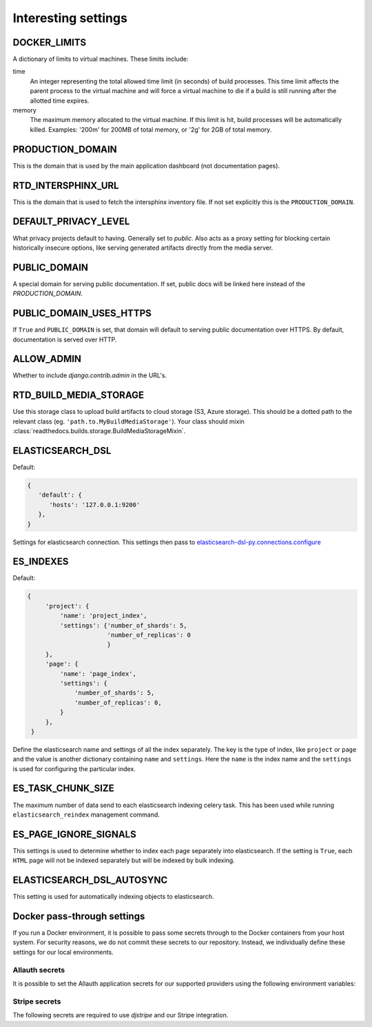 Interesting settings
====================

DOCKER_LIMITS
-------------

A dictionary of limits to virtual machines. These limits include:

time
    An integer representing the total allowed time limit (in
    seconds) of build processes. This time limit affects the parent
    process to the virtual machine and will force a virtual machine
    to die if a build is still running after the allotted time
    expires.

memory
    The maximum memory allocated to the virtual machine. If this
    limit is hit, build processes will be automatically killed.
    Examples: '200m' for 200MB of total memory, or '2g' for 2GB of
    total memory.

PRODUCTION_DOMAIN
------------------

This is the domain that is used by the main application dashboard (not documentation pages).

RTD_INTERSPHINX_URL
-------------------

This is the domain that is used to fetch the intersphinx inventory file.
If not set explicitly this is the ``PRODUCTION_DOMAIN``.

DEFAULT_PRIVACY_LEVEL
---------------------

What privacy projects default to having. Generally set to `public`. Also acts as a proxy setting for blocking certain historically insecure options, like serving generated artifacts directly from the media server.

PUBLIC_DOMAIN
-------------

A special domain for serving public documentation.
If set, public docs will be linked here instead of the `PRODUCTION_DOMAIN`.


PUBLIC_DOMAIN_USES_HTTPS
------------------------

If ``True`` and ``PUBLIC_DOMAIN`` is set, that domain will default to
serving public documentation over HTTPS. By default, documentation is
served over HTTP.


ALLOW_ADMIN
-----------

Whether to include `django.contrib.admin` in the URL's.


RTD_BUILD_MEDIA_STORAGE
-----------------------

Use this storage class to upload build artifacts to cloud storage (S3, Azure storage).
This should be a dotted path to the relevant class (eg. ``'path.to.MyBuildMediaStorage'``).
Your class should mixin :class:`readthedocs.builds.storage.BuildMediaStorageMixin`.


ELASTICSEARCH_DSL
-----------------

Default:

.. code-block:: python

   {
      'default': {
         'hosts': '127.0.0.1:9200'
      },
   }

Settings for elasticsearch connection.
This settings then pass to `elasticsearch-dsl-py.connections.configure`_


ES_INDEXES
----------

Default:

.. code-block:: python

   {
        'project': {
            'name': 'project_index',
            'settings': {'number_of_shards': 5,
                         'number_of_replicas': 0
                         }
        },
        'page': {
            'name': 'page_index',
            'settings': {
                'number_of_shards': 5,
                'number_of_replicas': 0,
            }
        },
    }

Define the elasticsearch name and settings of all the index separately.
The key is the type of index, like ``project`` or ``page`` and the value is another
dictionary containing ``name`` and ``settings``. Here the ``name`` is the index name
and the ``settings`` is used for configuring the particular index.


ES_TASK_CHUNK_SIZE
------------------

The maximum number of data send to each elasticsearch indexing celery task.
This has been used while running ``elasticsearch_reindex`` management command.


ES_PAGE_IGNORE_SIGNALS
----------------------

This settings is used to determine whether to index each page separately into elasticsearch.
If the setting is ``True``, each ``HTML`` page will not be indexed separately but will be
indexed by bulk indexing.


ELASTICSEARCH_DSL_AUTOSYNC
--------------------------

This setting is used for automatically indexing objects to elasticsearch.

.. _elasticsearch-dsl-py.connections.configure: https://elasticsearch-dsl.readthedocs.io/en/stable/configuration.html#multiple-clusters


Docker pass-through settings
----------------------------

If you run a Docker environment, it is possible to pass some secrets through to
the Docker containers from your host system. For security reasons, we do not
commit these secrets to our repository. Instead, we individually define these
settings for our local environments.

Allauth secrets
~~~~~~~~~~~~~~~

It is possible to set the Allauth application secrets for our supported
providers using the following environment variables:

.. envvar:: RTD_SOCIALACCOUNT_PROVIDERS_GITHUB_CLIENT_ID
.. envvar:: RTD_SOCIALACCOUNT_PROVIDERS_GITHUB_KEY
.. envvar:: RTD_SOCIALACCOUNT_PROVIDERS_GITHUB_SECRET
.. envvar:: RTD_SOCIALACCOUNT_PROVIDERS_GITLAB_CLIENT_ID
.. envvar:: RTD_SOCIALACCOUNT_PROVIDERS_GITLAB_KEY
.. envvar:: RTD_SOCIALACCOUNT_PROVIDERS_GITLAB_SECRET
.. envvar:: RTD_SOCIALACCOUNT_PROVIDERS_BITBUCKET_OAUTH2_CLIENT_ID
.. envvar:: RTD_SOCIALACCOUNT_PROVIDERS_BITBUCKET_OAUTH2_KEY
.. envvar:: RTD_SOCIALACCOUNT_PROVIDERS_BITBUCKET_OAUTH2_SECRET
.. envvar:: RTD_SOCIALACCOUNT_PROVIDERS_BITBUCKET_CLIENT_ID
.. envvar:: RTD_SOCIALACCOUNT_PROVIDERS_BITBUCKET_KEY
.. envvar:: RTD_SOCIALACCOUNT_PROVIDERS_BITBUCKET_SECRET
.. envvar:: RTD_SOCIALACCOUNT_PROVIDERS_GOOGLE_CLIENT_ID
.. envvar:: RTD_SOCIALACCOUNT_PROVIDERS_GOOGLE_KEY
.. envvar:: RTD_SOCIALACCOUNT_PROVIDERS_GOOGLE_SECRET

Stripe secrets
~~~~~~~~~~~~~~

The following secrets are required to use `djstripe` and our Stripe integration.

.. envvar:: RTD_STRIPE_SECRET
.. envvar:: RTD_STRIPE_PUBLISHABLE
.. envvar:: RTD_DJSTRIPE_WEBHOOK_SECRET
